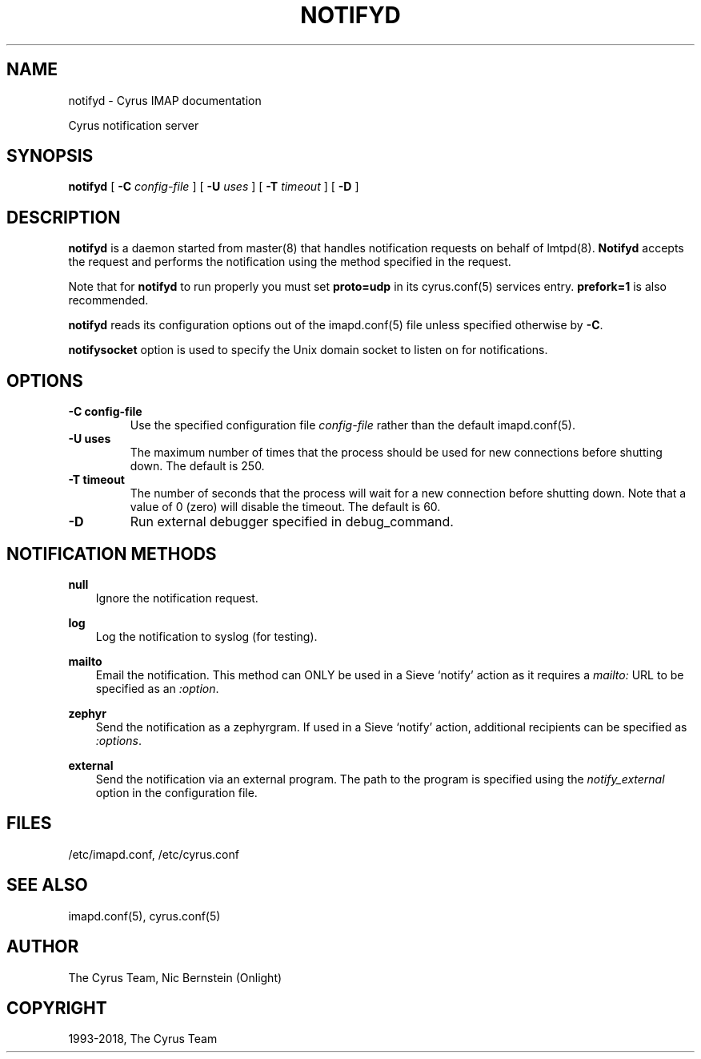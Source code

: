 .\" Man page generated from reStructuredText.
.
.TH "NOTIFYD" "8" "September 01, 2021" "3.4.2" "Cyrus IMAP"
.SH NAME
notifyd \- Cyrus IMAP documentation
.
.nr rst2man-indent-level 0
.
.de1 rstReportMargin
\\$1 \\n[an-margin]
level \\n[rst2man-indent-level]
level margin: \\n[rst2man-indent\\n[rst2man-indent-level]]
-
\\n[rst2man-indent0]
\\n[rst2man-indent1]
\\n[rst2man-indent2]
..
.de1 INDENT
.\" .rstReportMargin pre:
. RS \\$1
. nr rst2man-indent\\n[rst2man-indent-level] \\n[an-margin]
. nr rst2man-indent-level +1
.\" .rstReportMargin post:
..
.de UNINDENT
. RE
.\" indent \\n[an-margin]
.\" old: \\n[rst2man-indent\\n[rst2man-indent-level]]
.nr rst2man-indent-level -1
.\" new: \\n[rst2man-indent\\n[rst2man-indent-level]]
.in \\n[rst2man-indent\\n[rst2man-indent-level]]u
..
.sp
Cyrus notification server
.SH SYNOPSIS
.sp
.nf
\fBnotifyd\fP [ \fB\-C\fP \fIconfig\-file\fP ]  [ \fB\-U\fP \fIuses\fP ] [ \fB\-T\fP \fItimeout\fP ] [ \fB\-D\fP ]
.fi
.SH DESCRIPTION
.sp
\fBnotifyd\fP is a daemon started from master(8) that handles
notification requests on behalf of lmtpd(8)\&. \fBNotifyd\fP
accepts the request and performs the notification using the method
specified in the request.
.sp
Note that for \fBnotifyd\fP to run properly you must set \fBproto=udp\fP in
its cyrus.conf(5) services entry.  \fBprefork=1\fP is also
recommended.
.sp
\fBnotifyd\fP reads its configuration options out of the imapd.conf(5) file unless specified otherwise by \fB\-C\fP\&.
.sp
\fBnotifysocket\fP option is used to specify the Unix domain socket to
listen on for notifications.
.SH OPTIONS
.INDENT 0.0
.TP
.B \-C config\-file
Use the specified configuration file \fIconfig\-file\fP rather than the default imapd.conf(5)\&.
.UNINDENT
.INDENT 0.0
.TP
.B \-U  uses
The maximum number of times that the process should be used for new
connections before shutting down.  The default is 250.
.UNINDENT
.INDENT 0.0
.TP
.B \-T  timeout
The number of seconds that the process will wait for a new
connection before shutting down.  Note that a value of 0 (zero)
will disable the timeout.  The default is 60.
.UNINDENT
.INDENT 0.0
.TP
.B \-D
Run external debugger specified in debug_command.
.UNINDENT
.SH NOTIFICATION METHODS
.sp
\fBnull\fP
.INDENT 0.0
.INDENT 3.5
Ignore the notification request.
.UNINDENT
.UNINDENT
.sp
\fBlog\fP
.INDENT 0.0
.INDENT 3.5
Log the notification to syslog (for testing).
.UNINDENT
.UNINDENT
.sp
\fBmailto\fP
.INDENT 0.0
.INDENT 3.5
Email the notification.  This method can ONLY be used in a
Sieve ‘notify’ action as it requires a \fImailto:\fP URL to be
specified as an \fI:option\fP\&.
.UNINDENT
.UNINDENT
.sp
\fBzephyr\fP
.INDENT 0.0
.INDENT 3.5
Send the notification as a zephyrgram.  If used in a Sieve ‘notify’
action, additional recipients can be specified as \fI:options\fP\&.
.UNINDENT
.UNINDENT
.sp
\fBexternal\fP
.INDENT 0.0
.INDENT 3.5
Send the notification via an external program.  The path to the
program is specified using the \fInotify_external\fP option in the
configuration file.
.UNINDENT
.UNINDENT
.SH FILES
.sp
/etc/imapd.conf,
/etc/cyrus.conf
.SH SEE ALSO
.sp
imapd.conf(5),
cyrus.conf(5)
.SH AUTHOR
The Cyrus Team, Nic Bernstein (Onlight)
.SH COPYRIGHT
1993-2018, The Cyrus Team
.\" Generated by docutils manpage writer.
.
